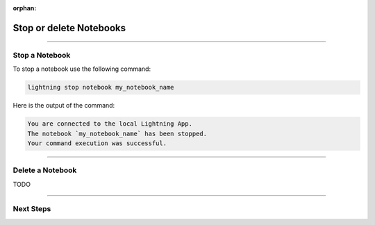 :orphan:

########################
Stop or delete Notebooks
########################

.. _show_notebooks:

.. join_slack::
   :align: left

----

***************
Stop a Notebook
***************

To stop a notebook use the following command:

.. code-block::

   lightning stop notebook my_notebook_name

Here is the output of the command:

.. code-block::

   You are connected to the local Lightning App.
   The notebook `my_notebook_name` has been stopped.
   Your command execution was successful.

----

*****************
Delete a Notebook
*****************

TODO

----

**********
Next Steps
**********

.. raw:: html

   <br />
   <div class="display-card-container">
      <div class="row">

.. displayitem::
   :header: Run a Sweep
   :description: Learn how to run a Sweep with your own python script
   :col_css: col-md-4
   :button_link: run_sweep.html
   :height: 180

.. displayitem::
   :header: Show or Download Artifacts
   :description: Learn how to interact with your Training Studio App artifacts
   :col_css: col-md-4
   :button_link: show_or_download_artifacts.html
   :height: 180

.. displayitem::
   :header: Show or Download Logs
   :description: Learn how to interact with your Training Studio App logs
   :col_css: col-md-4
   :button_link: show_or_download_logs.html
   :height: 180

.. raw:: html

      </div>
   </div>
